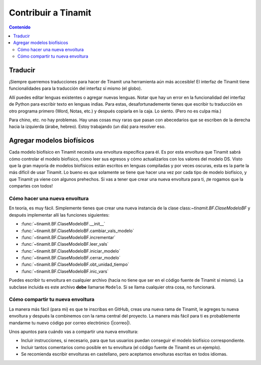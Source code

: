 Contribuir a Tinamit
====================

.. contents:: Contenido
   :depth: 3

Traducir
--------
¡Siempre querremos traducciones para hacer de Tinamit una herramienta aún más accesible!
El interfaz de Tinamit tiene funcionalidades para la traducción del interfaz sí mismo (el globo).

.. image:: Imágenes/IGU_cabeza_globo.png
   :scale: 100 %
   :align: center
   :alt: Icono de cambio de idiomas de Tinamit.

Allí puedes editar lenguas existentes o agregar nuevas lenguas. Notar que hay un error en la funcionalidad del
interfaz de Python para escribir texto en lenguas indias. Para estas, desafortunademente tienes que escribir tu traducción
en otro programa primero (Word, Notas, etc.) y después copiarla en la caja. Lo siento. (Pero no es culpa mia.)

Para chino, etc. no hay problemas. Hay unas cosas muy raras que pasan con abecedarios que se escriben de la derecha hacia
la izquierda (árabe, hebreo). Estoy trabajando (un día) para resolver eso.

Agregar modelos biofísicos
--------------------------
Cada modelo biofísico en Tinamit necesita una envoltura específica para él. Es por esta envoltura que Tinamit sabrá cómo
controlar el modelo biofísico, cómo leer sus egresos y cómo actualizarlos con los valores del modelo DS. Visto que la gran mayoría
de modelos biofísicos están escritos en lenguas compiladas y por veces oscuras, esta es la parte la más difícil de usar Tinamit.
Lo bueno es que solamente se tiene que hacer una vez por cada tipo de modelo biofísico, y que Tinamit ya viene con algunos
prehechos. Si vas a tener que crear una nueva envoltura para ti, ¡te rogamos que la compartes con todos!

Cómo hacer una nueva envoltura
^^^^^^^^^^^^^^^^^^^^^^^^^^^^^^
En teoría, es muy fácil. Simplemente tienes que crear una nueva instancia de la clase class:`~tinamit.BF.ClaseModeloBF`
y después implementar allí las funciones siguientes:

* :func:`~tinamit.BF.ClaseModeloBF.__init__`
* :func:`~tinamit.BF.ClaseModeloBF.cambiar_vals_modelo`
* :func:`~tinamit.BF.ClaseModeloBF.incrementar`
* :func:`~tinamit.BF.ClaseModeloBF.leer_vals`
* :func:`~tinamit.BF.ClaseModeloBF.iniciar_modelo`
* :func:`~tinamit.BF.ClaseModeloBF.cerrar_modelo`
* :func:`~tinamit.BF.ClaseModeloBF.obt_unidad_tiempo`
* :func:`~tinamit.BF.ClaseModeloBF.inic_vars`

Puedes escribir tu envoltura en cualquier archivo (hacia no tiene que ser en el código fuente de Tinamit sí mismo).
La subclase incluida es este archivo **debe** llamarse ``Modelo``. Si se llama cualquier otra cosa, no funcionará.

Cómo compartir tu nueva envoltura
^^^^^^^^^^^^^^^^^^^^^^^^^^^^^^^^^
La manera más fácil (para mi) es que te inscribas en GitHub, creas una nueva rama de Tinamit, le agreges tu nueva envoltura
y después la combinemos con la rama central del proyecto.
La manera más fácil para ti es probablemente mandarme tu nuevo código por correo electrónico (|correo|).

Unos apuntos para cuándo vas a compartir una nueva envoltura:

* Incluir instrucciones, si necesario, para que tus usuarios puedan conseguir el modelo biofísico correspondiente.
* Incluir tantos comentarios como posible en tu envoltura (el código fuente de Tinamit es un ejemplo).
* Se recomienda escribir envolturas en castellano, pero aceptamos envolturas escritas en todos idiomas.

